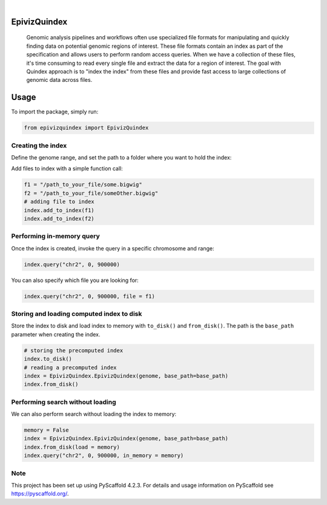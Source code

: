 .. These are examples of badges you might want to add to your README:
   please update the URLs accordingly

    .. image:: https://api.cirrus-ci.com/github/<USER>/EpivizQuindex.svg?branch=main
        :alt: Built Status
        :target: https://cirrus-ci.com/github/<USER>/EpivizQuindex
    .. image:: https://readthedocs.org/projects/EpivizQuindex/badge/?version=latest
        :alt: ReadTheDocs
        :target: https://EpivizQuindex.readthedocs.io/en/stable/
    .. image:: https://img.shields.io/coveralls/github/<USER>/EpivizQuindex/main.svg
        :alt: Coveralls
        :target: https://coveralls.io/r/<USER>/EpivizQuindex
    .. image:: https://img.shields.io/pypi/v/EpivizQuindex.svg
        :alt: PyPI-Server
        :target: https://pypi.org/project/EpivizQuindex/
    .. image:: https://img.shields.io/conda/vn/conda-forge/EpivizQuindex.svg
        :alt: Conda-Forge
        :target: https://anaconda.org/conda-forge/EpivizQuindex
    .. image:: https://pepy.tech/badge/EpivizQuindex/month
        :alt: Monthly Downloads
        :target: https://pepy.tech/project/EpivizQuindex
    .. image:: https://img.shields.io/twitter/url/http/shields.io.svg?style=social&label=Twitter
        :alt: Twitter
        :target: https://twitter.com/EpivizQuindex

.. image:: https://img.shields.io/badge/-PyScaffold-005CA0?logo=pyscaffold
    :alt: Project generated with PyScaffold
    :target: https://pyscaffold.org/

|

=============
EpivizQuindex
=============


    Genomic analysis pipelines and workflows often use specialized file formats for manipulating and quickly finding data on potential genomic regions of interest. These file formats contain an index as part of the specification and allows users to perform random access queries. When we have a collection of these files, it's time consuming to read every single file and extract the data for a region of interest. The goal with Quindex approach is to "index the index" from these files and provide fast access to large collections of genomic data across files.

=============
Usage
=============

To import the package, simply run:

.. code-block:: python

    from epivizquindex import EpivizQuindex
    


Creating the index
====


Define the genome range, and set the path to a folder where you want to hold the index:

.. code-block:: python
    from epivizquindex.utils import get_genome

    genome = get_genome('mm10')
    base_path='indices/'
    index = EpivizQuindex.EpivizQuindex(genome, base_path=base_path)

Add files to index with a simple function call:

.. code-block:: python

    f1 = "/path_to_your_file/some.bigwig"
    f2 = "/path_to_your_file/someOther.bigwig"
    # adding file to index
    index.add_to_index(f1)
    index.add_to_index(f2)


Performing in-memory query 
====

Once the index is created, invoke the query in a specific chromosome and range:

.. code-block:: python

    index.query("chr2", 0, 900000)

You can also specify which file you are looking for:

.. code-block:: python

    index.query("chr2", 0, 900000, file = f1)

Storing and loading computed index to disk
====

Store the index to disk and load index to memory with ``to_disk()`` and ``from_disk()``. The path is the ``base_path`` parameter when creating the index.

.. code-block:: python

    # storing the precomputed index 
    index.to_disk()
    # reading a precomputed index
    index = EpivizQuindex.EpivizQuindex(genome, base_path=base_path)
    index.from_disk()

Performing search without loading
====

We can also perform search without loading the index to memory:

.. code-block:: python

    memory = False
    index = EpivizQuindex.EpivizQuindex(genome, base_path=base_path)
    index.from_disk(load = memory)
    index.query("chr2", 0, 900000, in_memory = memory)


.. _pyscaffold-notes:

Note
====

This project has been set up using PyScaffold 4.2.3. For details and usage
information on PyScaffold see https://pyscaffold.org/.
